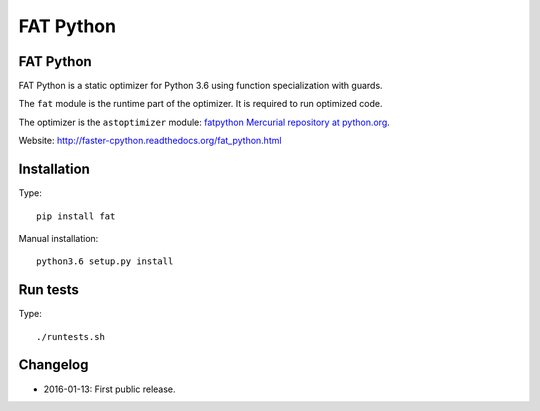 **********
FAT Python
**********

FAT Python
==========

FAT Python is a static optimizer for Python 3.6 using function specialization
with guards.

The ``fat`` module is the runtime part of the optimizer. It is required to run
optimized code.

The optimizer is the ``astoptimizer`` module: `fatpython Mercurial repository
at python.org <https://hg.python.org/sandbox/fatpython/>`_.

Website: http://faster-cpython.readthedocs.org/fat_python.html


Installation
============

Type::

    pip install fat

Manual installation::

    python3.6 setup.py install


Run tests
=========

Type::

    ./runtests.sh


Changelog
=========

* 2016-01-13: First public release.
